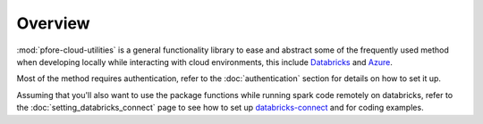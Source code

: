 Overview
========

:mod:`pfore-cloud-utilities` is a general functionality library to ease and
abstract some of the frequently used method when developing locally
while interacting with cloud environments, this include Databricks_ and Azure_.

Most of the method requires authentication, refer to the
:doc:`authentication` section for details on how to set it up.

Assuming that you'll also want to use the package functions while running
spark code remotely on databricks, refer to the
:doc:`setting_databricks_connect` page to see how
to set up databricks-connect_ and for coding examples.

.. _Databricks: https://www.databricks.com
.. _Azure: https://azure.microsoft.com/en-us
.. _databricks-connect: https://learn.microsoft.com/en-us/azure/databricks/dev-tools/databricks-connect-legacy